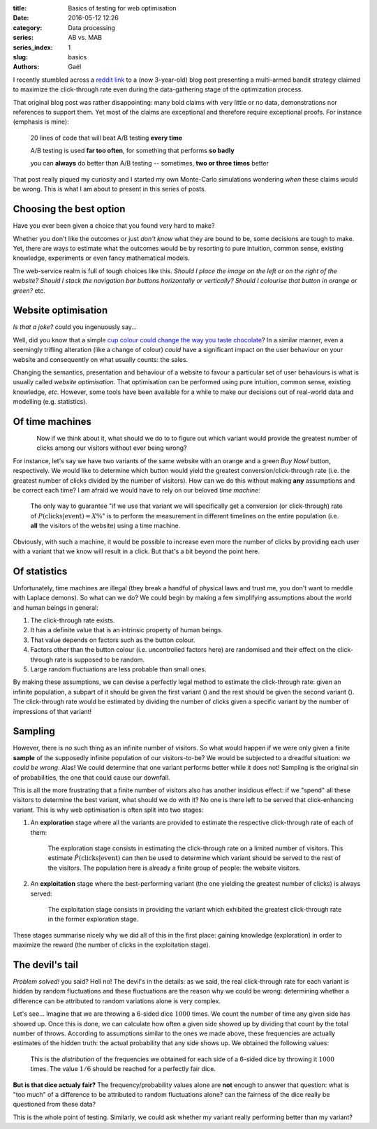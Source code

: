 :title: Basics of testing for web optimisation
:date: 2016-05-12 12:26 
:category: Data processing
:series: AB vs. MAB
:series_index: 1
:slug: basics
:authors: Gaël

I recently stumbled across a `reddit link <https://redd.it/4dlioz>`__ to
a (now 3-year-old) blog post presenting a multi-armed bandit strategy
claimed to maximize the click-through rate even during the
data-gathering stage of the optimization process.

That original blog post was rather disappointing: many bold claims with
very little or no data, demonstrations nor references to support them.
Yet most of the claims are exceptional and therefore require exceptional
proofs. For instance (emphasis is mine):

    20 lines of code that will beat A/B testing **every time**

    A/B testing is used **far too often**, for something that performs
    **so badly**

    you can **always** do better than A/B testing -- sometimes, **two or
    three times** better

That post really piqued my curiosity and I started my own Monte-Carlo
simulations wondering *when* these claims would be wrong.
This is what I am about to present in this series of posts.

.. PELICAN_END_SUMMARY


Choosing the best option
========================

Have you ever been given a choice that you found very hard to make?

Whether you don't like the outcomes or just *don't know* what they are bound to
be, some decisions are tough to make. 
Yet, there are ways to estimate what the outcomes would be
by resorting to pure intuition, common sense, existing knowledge, experiments
or even fancy mathematical models.

The web-service realm is full of tough choices like this.
*Should I place the image on the left or on the right of the website? Should I
stack the navigation bar buttons horizontally or vertically? Should I colourise
that button in orange or green?* etc.

Website optimisation
====================

*Is that a joke?* could you ingenuously say...

Well, did you know that a simple `cup colour could change the way you taste
chocolate <http://dx.doi.org/10.1111/j.1745-459X.2012.00397.x>`__?
In a similar manner, even a seemingly trifling alteration (like a change of colour)
*could* have a significant impact on the user behaviour on your website and
consequently on what usually counts: the sales.

Changing the semantics, presentation and behaviour of a website 
to favour a particular set of user  behaviours 
is what is usually called *website optimisation*. That optimisation
can be performed using pure intuition, common sense, existing knowledge,
*etc*. However, some tools have been available for a while to make our
decisions out of real-world data and modelling (e.g. statistics).

Of time machines
================



.. figure:: {filename}/images/time_machine.svg
    :align: left

Now if we think about it, what should we do to to figure out which variant
would provide the greatest number of clicks among our visitors without ever 
being wrong?

For instance, let's say we have two variants of the same website with an orange and a
green *Buy Now!* button, respectively. We would like to determine which button
would yield the greatest conversion/click-through rate (i.e. the greatest number
of clicks divided by the number of visitors). How can we do this without making
**any** assumptions and be correct each time? I am afraid we would have to rely
on our beloved *time machine*:

.. figure:: {filename}/images/choice.svg

    The only way to guarantee "if we use that variant we will specifically
    get a conversion (or click-through) rate of :math:`P(\text{clicks}|\text{event}) = X\%`" is to perform the 
    measurement in different timelines on the entire population (i.e. **all**
    the visitors of the website) using a time machine.

Obviously, with such a machine, it would be possible to increase even more the
number of clicks by providing each user with a variant that we know will result
in a click. But that's a bit beyond the point here.


Of statistics
=============

Unfortunately, time machines are illegal (they break a handful of physical
laws and trust me, you don't want to meddle with Laplace demons). So what can
we do? We could begin by making a few simplifying assumptions about the world
and human beings in general:

1. The click-through rate exists.
2. It has a definite value that is an intrinsic property of human beings.
3. That value depends on factors such as the button colour.
4. Factors other than the button colour (i.e. uncontrolled factors here) 
   are randomised and their effect on the click-through rate is supposed 
   to be random.
5. Large random fluctuations are less probable than small ones.

By making these assumptions, we can devise a perfectly legal method to estimate
the click-through rate: given an infinite population, a subpart of it should be
given the first variant (|orangeBtn|) and the rest should be given the second
variant (|greenBtn|). The click-through rate would be estimated by dividing the
number of clicks given a specific variant by the number of impressions of that
variant!


Sampling
========

However, there is no such thing as an infinite number of visitors.
So what would happen if we were only given a finite
**sample** of the supposedly infinite population of our visitors-to-be?
We would be subjected to a dreadful situation: *we could be wrong*. 
Alas! We could determine that one variant performs better while it does not!
Sampling is the original sin of probabilities, the one that could cause our
downfall.

This is all the more frustrating that a finite number of visitors also has
another insidious effect: if we "spend" all these visitors to determine the
best variant, what should we do with it? No one is there left to be served that
click-enhancing variant. This is why web optimisation is often split into two
stages:

1.  An **exploration** stage where all the variants are provided to estimate the
    respective click-through rate of each of them:

    .. figure:: {filename}/images/exploration.svg

        The exploration stage consists in estimating the click-through
        rate on a limited number of visitors. This estimate
        :math:`\tilde{P}(\text{clicks}|\text{event})` can then be used to
        determine which variant should be served to the rest of the visitors.
        The population here is already a finite group of people: the website
        visitors.

2.  An **exploitation** stage where the best-performing variant (the one
    yielding the greatest number of clicks) is always served:

    .. figure:: {filename}/images/exploitation.svg

        The exploitation stage consists in providing the variant which exhibited
        the greatest click-through rate in the former exploration stage.

These stages summarise nicely why we did all of this in the first place:
gaining knowledge (exploration) in order to maximize the reward (the number of
clicks in the exploitation stage).

The devil's tail
================

*Problem solved!* you said? Hell no! The devil's in the details: as we said,
the real click-through rate for each variant is hidden by random fluctuations
and these fluctuations are the reason why we could be wrong: determining
whether a difference can be attributed to random variations alone is very
complex.

Let's see… Imagine that we are throwing a 6-sided dice :math:`1000` times. We count
the number of time any given side has showed up. Once this is done, we can
calculate how often a given side showed up by dividing that count by the total
number of throws. According to assumptions similar to the ones we made above,
these frequencies are actually estimates of the hidden truth: the actual
probability that any side shows up. We obtained the following values:

.. figure:: {filename}/images/dice.svg

    This is the *distribution* of the frequencies we obtained for each side of
    a 6-sided dice by throwing it :math:`1000` times. The value :math:`1/6` should be
    reached for a perfectly fair dice.

**But is that dice actualy fair?** The frequency/probability values alone are **not** enough
to answer that question: what is "too much" of a difference to be attributed to
random fluctuations alone? 
can the fairness of the dice really be questioned from these data?

This is the whole point of testing. Similarly, we could ask whether 
my |orangeBtn| variant really performing better than my |greenBtn| variant?


.. |greenBtn| image:: {filename}/images/green_btn.svg 
    :align: middle
.. |orangeBtn| image:: {filename}/images/orange_btn.svg
    :align: middle
